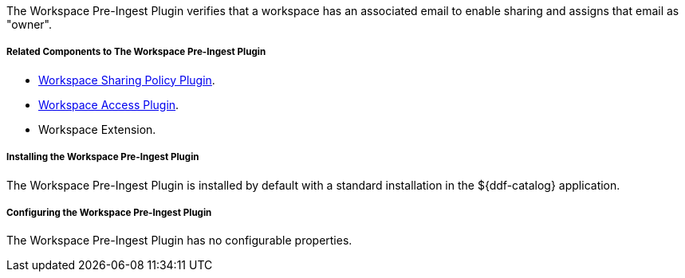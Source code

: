 :type: plugin
:status: published
:title: Workspace Pre-Ingest Plugin
:link: _workspace_pre_ingest_plugin
:plugintypes: preingest
:summary: Verifies that a workspace has an associated email to enable sharing.

The Workspace Pre-Ingest Plugin verifies that a workspace has an associated email to enable sharing and assigns that email as "owner".

===== Related Components to The Workspace Pre-Ingest Plugin

* <<_workspace_sharing_policy_plugin,Workspace Sharing Policy Plugin>>.
* <<_workspace_access_plugin,Workspace Access Plugin>>.
* Workspace Extension.

===== Installing the Workspace Pre-Ingest Plugin

The Workspace Pre-Ingest Plugin is installed by default with a standard installation in the ${ddf-catalog} application.

===== Configuring the Workspace Pre-Ingest Plugin

The Workspace Pre-Ingest Plugin has no configurable properties.
